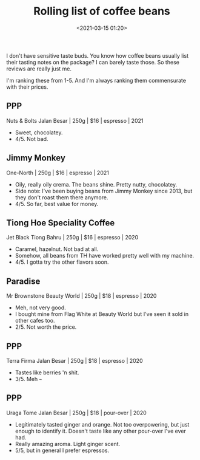 #+title: Rolling list of coffee beans
#+date: <2021-03-15 01:20>
#+filetags: coffee

I don't have sensitive taste buds. You know how coffee beans usually list their tasting notes on the package? I can barely taste those. So these reviews are really just me.

I'm ranking these from 1-5.
And I'm always ranking them commensurate with their prices.

** PPP
Nuts & Bolts
Jalan Besar | 250g | $16 | espresso | 2021
 - Sweet, chocolatey.
 - 4/5. Not bad.
#+attr_html: :width 200px
#+attr_latex: :width 200px
[[file:static/photo6231171813719780016.jpg]]

** Jimmy Monkey
One-North | 250g | $16 | espresso | 2021
 - Oily, really oily crema. The beans shine. Pretty nutty, chocolatey. 
 - Side note: I've been buying beans from Jimmy Monkey since 2013, but they don't roast them there anymore.
 - 4/5. So far, best value for money.
#+attr_html: :width 200px
#+attr_latex: :width 200px
[[file:static/photo6314135429233880019.jpg]]

** Tiong Hoe Speciality Coffee
Jet Black  
Tiong Bahru | 250g | $16 | espresso | 2020
 - Caramel, hazelnut. Not bad at all.
 - Somehow, all beans from TH have worked pretty well with my machine.
 - 4/5. I gotta try the other flavors soon.

#+attr_html: :width 200px
#+attr_latex: :width 200px
[[file:static/photo6314135429233880021.jpg]]

** Paradise
Mr Brownstone  
Beauty World | 250g | $18 | espresso | 2020
 - Meh, not very good.
 - I bought mine from Flag White at Beauty World but I've seen it sold in other cafes too.
 - 2/5. Not worth the price.

#+attr_html: :width 200px
#+attr_latex: :width 200px
[[file:static/photo6314135429233880022.jpg]]

** PPP
Terra Firma  
Jalan Besar | 250g | $18 | espresso | 2020
 - Tastes like berries 'n shit.
 - 3/5. Meh ~~~

#+attr_html: :width 200px
#+attr_latex: :width 200px
[[file:static/photo6314135429233880023.jpg]]

** PPP
Uraga Tome
Jalan Besar | 250g | $18 | pour-over | 2020
 - Legitimately tasted ginger and orange. Not too overpowering, but just enough to identify it. Doesn't taste like any other pour-over I've ever had.
 - Really amazing aroma. Light ginger scent.
 - 5/5, but in general I prefer espressos.

#+attr_html: :width 200px
#+attr_latex: :width 200px
[[file:static/photo6314135429233880020.jpg]]




